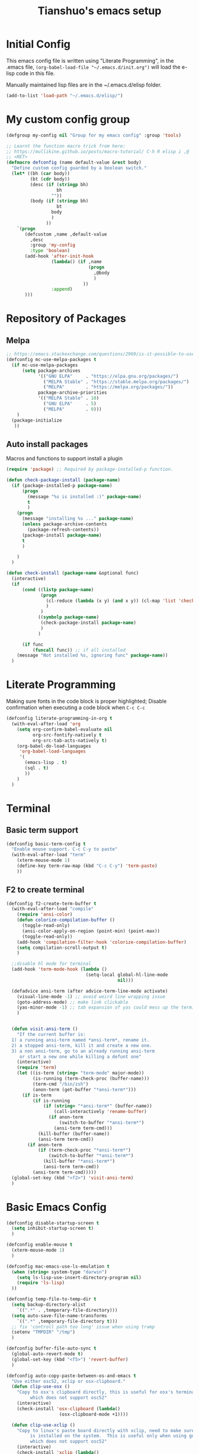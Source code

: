 #+TITLE: Tianshuo's emacs setup
#+OPTIONS: toc:4
#+PROPERTY: header-args :tangle ~/.emacs.d/emacs_config.el :comments org
#+STARTUP: overview

* Initial Config
This emacs config file is written using "Literate Programming", in the .emacs
file, =(org-babel-load-file "~/.emacs.d/init.org")= will load the e-lisp code in
this file.

Manually maintained lisp files are in the ~/.emacs.d/elisp folder.
#+BEGIN_SRC emacs-lisp
  (add-to-list 'load-path "~/.emacs.d/elisp/")
#+END_SRC

* My custom config group
#+BEGIN_SRC emacs-lisp
  (defgroup my-config nil "Group for my emacs config" :group 'tools)

  ;; Learnt the function macro trick from here:
  ;; https://mullikine.github.io/posts/macro-tutorial/ C-h R elisp i ,@
  ;; <RET>
  (defmacro defconfig (name default-value &rest body)
    "Define custom config guarded by a boolean switch."
    (let* ((bh (car body))
           (bt (cdr body))
           (desc (if (stringp bh)
                     bh
                   ""))
           (body (if (stringp bh)
                     bt
                   body
                   )
                 ))
      `(progn
         (defcustom ,name ,default-value
           ,desc
           :group 'my-config
           :type 'boolean)
         (add-hook 'after-init-hook
                   (lambda() (if ,name
                                 (progn
                                   ,@body
                                   )
                               ))
                   :append)
         )))

#+END_SRC

* Repository of Packages

** Melpa

#+BEGIN_SRC emacs-lisp
  ;; https://emacs.stackexchange.com/questions/2969/is-it-possible-to-use-both-melpa-and-melpa-stable-at-the-same-time
  (defconfig mc-use-melpa-packages t
    (if mc-use-melpa-packages
        (setq package-archives
              '(("GNU ELPA"     . "https://elpa.gnu.org/packages/")
                ("MELPA Stable" . "https://stable.melpa.org/packages/")
                ("MELPA"        . "https://melpa.org/packages/"))
              package-archive-priorities
              '(("MELPA Stable" . 10)
                ("GNU ELPA"     . 5)
                ("MELPA"        . 0)))
      )
    (package-initialize
     ))

#+END_SRC

** Auto install packages
Macros and functions to support install a plugin
#+BEGIN_SRC emacs-lisp
  (require 'package) ;; Required by package-installed-p function.

  (defun check-package-install (package-name)
    (if (package-installed-p package-name)
        (progn
          (message "%s is installed :)" package-name)
          t
          )
      (progn
        (message "installing %s ..." package-name)
        (unless package-archive-contents
          (package-refresh-contents))
        (package-install package-name)
        t
        )

      )
    )

  (defun check-install (package-name &optional func)
    (interactive)
    (if 
        (cond ((listp package-name)
               (progn
                 (cl-reduce (lambda (x y) (and x y)) (cl-map 'list 'check-package-install package-name) :initial-value t)
                 )
               )
              ((symbolp package-name)
               (check-package-install package-name)
               )
              )

        (if func
            (funcall func)) ;; if all installed
      (message "Not installed %s, ignoring func" package-name))
    )
#+END_SRC
* Literate Programming
Making sure fonts in the code block is proper highlighted; Disable
confirmation when executing a code block when =C-c C-c=

#+BEGIN_SRC emacs-lisp
  (defconfig literate-programming-in-org t
    (with-eval-after-load 'org
      (setq org-confirm-babel-evaluate nil
            org-src-fontify-natively t
            org-src-tab-acts-natively t)
      (org-babel-do-load-languages
       'org-babel-load-languages
       '(
         (emacs-lisp . t)
         (sql . t)
         ))
      )
    )
#+END_SRC

* Terminal
** Basic term support
#+BEGIN_SRC emacs-lisp
  (defconfig basic-term-config t
    "Enable mouse support. C-c C-y to paste"
    (with-eval-after-load "term"
      (xterm-mouse-mode 1)
      (define-key term-raw-map (kbd "C-c C-y") 'term-paste)
      ))
#+END_SRC

** F2 to create terminal
#+BEGIN_SRC emacs-lisp
  (defconfig f2-create-term-buffer t
    (with-eval-after-load "compile"
      (require 'ansi-color)
      (defun colorize-compilation-buffer ()
        (toggle-read-only)
        (ansi-color-apply-on-region (point-min) (point-max))
        (toggle-read-only))
      (add-hook 'compilation-filter-hook 'colorize-compilation-buffer)
      (setq compilation-scroll-output t)
      )

    ;;disable hl mode for terminal
    (add-hook 'term-mode-hook (lambda ()
                                (setq-local global-hl-line-mode
                                            nil)))

    (defadvice ansi-term (after advice-term-line-mode activate)
      (visual-line-mode -1) ;; avoid weird line wrapping issue
      (goto-address-mode) ;; make link clickable
      (yas-minor-mode -1) ;; tab expansion of yas could mess up the terminal, see https://github.com/joaotavora/yasnippet/issues/289
      )


    (defun visit-ansi-term ()
      "If the current buffer is:
    1) a running ansi-term named *ansi-term*, rename it.
    2) a stopped ansi-term, kill it and create a new one.
    3) a non ansi-term, go to an already running ansi-term
       or start a new one while killing a defunt one"
      (interactive)
      (require 'term)
      (let ((is-term (string= "term-mode" major-mode))
            (is-running (term-check-proc (buffer-name)))
            (term-cmd "/bin/zsh")
            (anon-term (get-buffer "*ansi-term*")))
        (if is-term
            (if is-running
                (if (string= "*ansi-term*" (buffer-name))
                    (call-interactively 'rename-buffer)
                  (if anon-term
                      (switch-to-buffer "*ansi-term*")
                    (ansi-term term-cmd)))
              (kill-buffer (buffer-name))
              (ansi-term term-cmd))
          (if anon-term
              (if (term-check-proc "*ansi-term*")
                  (switch-to-buffer "*ansi-term*")
                (kill-buffer "*ansi-term*")
                (ansi-term term-cmd))
            (ansi-term term-cmd)))))
    (global-set-key (kbd "<f2>") 'visit-ansi-term)
    )
#+END_SRC

* Basic Emacs Config
#+BEGIN_SRC emacs-lisp
  (defconfig disable-startup-screen t
    (setq inhibit-startup-screen t)
    )

  (defconfig enable-mouse t
    (xterm-mouse-mode 1)
    )

  (defconfig mac-emacs-use-ls-emulation t
    (when (string= system-type "darwin")
      (setq ls-lisp-use-insert-directory-program nil)
      (require 'ls-lisp)
    ))

  (defconfig temp-file-to-temp-dir t
    (setq backup-directory-alist
	  `((".*" . ,temporary-file-directory)))
    (setq auto-save-file-name-transforms
	  `((".*" ,temporary-file-directory t)))
    ;; fix 'controll path too long' issue when using tramp
    (setenv "TMPDIR" "/tmp")
    )

  (defconfig buffer-file-auto-sync t
    (global-auto-revert-mode t)
    (global-set-key (kbd "<f5>") 'revert-buffer)
    )

  (defconfig auto-copy-paste-between-os-and-emacs t
    "Use either osc52, xclip or osx-clipboard."
    (defun clip-use-osx ()
      "Copy to osx's clipboard directly, this is useful for osx's terminal \
	       which does not support osc52"
      (interactive)
      (check-install 'osx-clipboard (lambda()
				      (osx-clipboard-mode +1))))

    (defun clip-use-xclip ()
      "Copy to linux's paste board directly with xclip, need to make sure xclip \
	       is installed on the system.  This is useful only when using gnome-terminal \
	       which does not support osc52"
      (interactive)
      (check-install 'xclip (lambda()
			      (require 'xclip)
			      (xclip-mode))))
    (defun in-ssh ()
      (interactive)
      "if I'm in ssh"
      (not (null (getenv "SSH_TTY")))
      )

    (defun clip-use-osc52 ()
      "Use osc52 to paste, should support remote terminal, even within tmux.  In \
	       unsupported terminals, e.g. gnome-terminal, enabling this will cause weird \
	       escape characters being displayed on the screen"
      (interactive)
      (require 'osc52e)
      (osc52-set-cut-function))

    ;; OSX
    (if (string-equal system-type "darwin")
	(clip-use-osx))
    ;; Linux
    (if (string-equal system-type "gnu/linux")
	(if (in-ssh)
	    (clip-use-osc52)
	  (clip-use-xclip))
      )
    )

  (defconfig copy-url-when-clicked t
    (defun url-to-pasteboard (url &rest args)
      (message "pasteboard < %s" url)
      (kill-new url)
      )

    (defun browse-to-cut ()
      "Cut to clipboard when clicking on a link"
      (interactive)
      (setq browse-url-browser-function 'url-to-pasteboard)
      )

    (defun browse-to-open ()
      "revert browse-to-cut"
      (interactive)
      (setq browse-url-browser-function 'browse-url-default-browser)
      )
    (browse-to-cut)
    )

  (defconfig scroll-with-arrow-keys t
    (global-set-key [up] (lambda () (interactive) (scroll-down 1)))
    (global-set-key [down] (lambda () (interactive) (scroll-up 1)))
    )

  (defconfig fix-shell-path-in-gui-emacs t
    "Fix PATH when executing a shell command from GUI emacs"
    (check-install 'exec-path-from-shell
		   (lambda () (when (memq window-system '(mac ns))
				(exec-path-from-shell-initialize))))
    )

  (defconfig use-recent-files-buffer t
    (with-eval-after-load 'recentf
      (recentf-mode t) ;; enable recent files mode. it's autoloaded function.
      (setq recentf-max-saved-items 10)
      )
    )

  (defconfig gui-hide-toolbar-scrollbar t
    (setq-default frame-title-format "%b (%f)")
    (if window-system (progn
			(tool-bar-mode -1)
			(scroll-bar-mode -1)
			))
    )

  (defconfig hide-menu-bar t
    (menu-bar-mode 0)
    )

  (defconfig remember-last-open-location t
    (save-place-mode 1)
    )

  (defconfig no-tabs t
    (setq-default indent-tabs-mode nil))

  (defconfig show-matching-parens t
    (show-paren-mode 1) ;; show matching paren
    (defadvice show-paren-function
	(after show-matching-paren-offscreen activate)
      "If the matching paren is offscreen, show the matching line in the
	echo area. Has no effect if the character before point is not of
	the syntax class."
      (interactive)
      (let* ((cb (char-before (point)))
	     (matching-text (and cb
				 (char-equal (char-syntax cb) ?\})
				 (blink-matching-open))))
	(when matching-text (message matching-text))))
    )

  (defconfig auto-indent-and-pair-parens t
    (electric-indent-mode +1)
    (electric-pair-mode +1)
    )

  (defconfig avoid-screen-flickering-when-recenter t
    "Borrowed from: https://emacs.stackexchange.com/questions/47091/stop-emacs-from-redrawing-display"
    (setq recenter-redisplay nil)
    )

  (defconfig expand-region t
    (check-install 'expand-region (lambda () (global-set-key (kbd "C-]") 'er/expand-region)))
    )

  (defconfig use-writeroom t
    (global-set-key (kbd "C-x RET") 'writeroom-mode)
    (setq writeroom-restore-window-config t)
    )

  (defconfig C-c-for-caps-lock t
    (check-install 'caps-lock (lambda()
				(global-set-key (kbd "C-x c") 'caps-lock-mode)
				))
    )

  (defconfig fill-column-80 t
    "Some discussions:
     - https://hackernoon.com/does-column-width-of-80-make-sense-in-2018-50c161fbdcf6
     - https://stackoverflow.com/questions/578059/studies-on-optimal-code-width"
    (setq-default fill-column 80)
    )
#+END_SRC
* Dired and files
#+BEGIN_SRC emacs-lisp
  (defconfig dired-shortcuts t
    "Add useful command shortcuts. Press \"e\" to edit file name in-place.
  Press \"i\" to insert subdir.
  Press \"k\" to kill subdir."
    (with-eval-after-load 'dired
      (define-key dired-mode-map "e" 'wdired-change-to-wdired-mode)
      (define-key dired-mode-map "k" 'dired-kill-subdir)
      ))
#+END_SRC

** Shortcut for delete file and current buffer
#+BEGIN_SRC emacs-lisp
  (defun delete-file-and-buffer ()
    "Kill the current buffer and deletes the file it is visiting."
    (interactive)
    (let ((filename (buffer-file-name)))
      (if filename
          (if (y-or-n-p (concat "Do you really want to delete file " filename " ?"))
              (progn
                (delete-file filename)
                (message "Deleted file %s." filename)
                (kill-buffer)))
        (message "Not a file visiting buffer!"))))
#+END_SRC

* Search & Jump
** Repeatly pop marks

#+BEGIN_SRC emacs-lisp
  (defconfig repeat-poping-marks t
    "C-u C-SPC C-SPC... to keep poping marks"
    (setq set-mark-command-repeat-pop t)
    )
#+END_SRC

** C-c j to use ace-jump
#+BEGIN_SRC emacs-lisp
  (defconfig use-ace-jump t
    (check-install 'ace-jump-mode (lambda () (global-set-key (kbd "C-c j") 'ace-jump-mode)))
    )
#+END_SRC

** Use ag
#+BEGIN_SRC emacs-lisp
  (defconfig use-ag t
    (check-install 'ag (lambda ()
                         (with-eval-after-load 'ag
                           (message "ag config loaded")
                           (setq ag-reuse-buffers t)
                           (setq ag-reuse-window t))

                         (defun mag/get-ag-location ()
                           (if (or current-prefix-arg (not (boundp 'mag/last-ag-location)))
                               (progn ;; if has prefix, as for location and remember it
                                 (message "reset memoized location")
                                 (setq mag/last-ag-location (read-directory-name "Directory: "))
                                 (setq current-prefix-arg nil) ;; unset current-prefix-arg
                                 mag/last-ag-location
                                 )
                             mag/last-ag-location
                             )
                           )

                         (defun mag/get-ag-string (directory)
                           (if (use-region-p)
                               (buffer-substring (region-beginning) (region-end))
                             (ag/read-from-minibuffer (format "Search string in %s" directory))
                             )
                           )

                         (defun ag-with-memory ()
                           "ag that remembers last location where it's executed, call with prefix to forget the last searched location"
                           (interactive)
                           (require 'ag)
                           (let* ((directory (mag/get-ag-location))
                                  (string (mag/get-ag-string directory))
                                  )
                             (ag/search string directory)
                             )
                           )
                         (define-key global-map "\C-cs" 'ag-with-memory)

                         ))
    )
#+END_SRC
* Window Management
** Prevent emacs from splitting windows aggresively
http://blog.mpacula.com/2012/01/28/howto-prevent-emacs-from-splitting-windows/
#+BEGIN_SRC emacs-lisp
  (defconfig prefer-window-split-horizontally t
    (setq split-height-threshold 1000)
    (setq split-width-threshold 100) ;; prefer split horizontally
    )
#+END_SRC

** Desktop save current session
Super useful function:
- desktop-save-in-desktop-dir, will save the desktop in current working dir
- desktop-change-dir, load the desktop file from selected folder
#+BEGIN_SRC emacs-lisp
  (defconfig save-desktop-path t
    (setq desktop-path '("~" "~/.emacs.d/"))
    )
#+END_SRC

** F7 and F9 to switch buffer quickly
#+BEGIN_SRC emacs-lisp
  (defconfig f7-f9-to-switch-buffer t
    (global-set-key [f7] 'previous-buffer)
    (global-set-key [f9] 'next-buffer)
    )
#+END_SRC
** Winner mode
#+BEGIN_SRC emacs-lisp
  (defconfig use-winner-mode t
    (winner-mode 1)
    (global-set-key (kbd "s-<left>") 'winner-undo)
    (global-set-key (kbd "s-<right>") 'winner-redo)
    )
#+END_SRC

** Ace window with C-x o
#+BEGIN_SRC emacs-lisp
  (defconfig use-ace-window t
    (check-install 'ace-window (lambda ()
                                 (global-set-key (kbd "C-x o") 'ace-window)
                                 (global-set-key (kbd "C-c w s") 'ace-swap-window)
                                 ))
    )
#+END_SRC

** Dedicated mode to lock a window
#+BEGIN_SRC emacs-lisp
  (defconfig use-dedicated-mode t
    "C-c p to pin a window."
    (check-install 'dedicated
                   (lambda ()
                     (require 'dedicated) ;; dedicated-mode is not autoloaded. The file is small, so it's fine.
                     ;; p as in pin.
                     (global-set-key (kbd "C-c p") 'dedicated-mode)
                     ))
    )
#+END_SRC
** Use register-list
#+BEGIN_SRC emacs-lisp
  (defconfig use-register-list
    (check-install 'register-list)
    )
#+END_SRC
* Bookmark
** Always save bookmarks to disk
#+BEGIN_SRC emacs-lisp
  (defconfig save-bookmarks-to-disk t
    (setq bookmark-save-flag 1)
    )
#+END_SRC
* Ivy
Ivy User Manual: https://oremacs.com/swiper/.  

Can trigger different actions on a selected item by pressing *M-o* on
the highlighted item.

C-j to select current directory candidate and a start a new session.
#+BEGIN_SRC emacs-lisp
  (defconfig use-ivy-and-counsel t
    ;; counsel will bring ivy and swiper as dependency.
    (check-install 'counsel (lambda()
                              (counsel-mode 1)
                              (setq counsel-find-file-at-point t)
                              (setq counsel-preselect-current-file t)
                              (setq ivy-use-virtual-buffers t
                                    ivy-count-format "%d/%d ")
                              (global-set-key (kbd "C-x C-r") 'counsel-recentf)
                              (global-set-key (kbd "C-x b") 'ivy-switch-buffer)
                              (global-set-key [f8] 'ivy-switch-buffer)
                              (global-set-key (kbd "M-s") 'swiper)
                              (global-set-key (kbd "C-c C-r") 'ivy-resume)
                              (global-set-key (kbd "<f12>") 'counsel-imenu)
                              ))
    )
#+END_SRC
* Compile
** <f6> compile highlight errors
#+BEGIN_SRC emacs-lisp
  (defconfig f6-to-compile t
    ;; bug in emacs! https://groups.google.com/forum/#!topic/gnu.emacs.bug/4t3reC82lqc
    ;; (setq compilation-auto-jump-to-first-error t)
    (setq next-error-highlight t)
    (setq next-error-follow-minor-mode t)
    (add-hook 'compliation-minor-mode-hook 'next-error-follow-minor-mode)
    (global-set-key (kbd "<f6>") 'compile)
    )
#+END_SRC
** Auto-compile
#+BEGIN_SRC emacs-lisp
  (defun auto-compile-func ()
    (recompile)
    )

  (defun auto-compile-on()
    "run compile after saving buffer"
    (interactive)
    (add-hook 'after-save-hook
              'auto-compile-func t t)
    )
  (defun auto-compile-off()
    "turn off auto export pdf"
    (interactive)
    (remove-hook 'after-save-hook
                 'auto-compile-func t)
    )
#+END_SRC
* Python
** Anaconda and company mode
Some key concepts of style checking for python
- PEP 8: [[https://www.python.org/dev/peps/][PEP]] is short for "Python Enhancement Proposals", think of it as a document group. PEP 8 is a proposal about style guide for python code.
- pep8: a tool to check your code style according to PEP 8. Anaconda installs pep8 automatically.
- pyflake: not a style checking tool. It verifies logistic errors, things like: "imported but unused"
- flake8: a wrapper of pep8 and pyflake.
- pylint: similar to pep8, but has more verification items and options
#+BEGIN_SRC emacs-lisp
  (defconfig python-use-anaconda nil
    (check-install (list 'anaconda-mode 'company 'company-anaconda 'py-autopep8) (lambda()
                                                                                   (with-eval-after-load 'python
                                                                                     (message "python setup is done!!!!")
                                                                                     (add-hook 'python-mode-hook
                                                                                               (lambda ()
                                                                                                 (flycheck-mode 1)
                                                                                                 (anaconda-mode 1)
                                                                                                 (company-mode 1) ;; auto complete
                                                                                                 (electric-indent-local-mode -1) ;; disable auto indent, since auto indent inserts tab for empty lines. flake8 complains about it
                                                                                                 (add-to-list 'company-backends 'company-anaconda) ;; add-to-list will only add when it's not there
                                                                                                 (py-autopep8-enable-on-save)
                                                                                                 ))
                                                                                     )
                                                                                   ))
    )
#+END_SRC
* C and CPP IDE
#+BEGIN_SRC emacs-lisp
  (defconfig c-use-lsp-automatically t
    (defun c-setup ()
      (if (locate-dominating-file "." "compile_commands.json")
          (progn
            (message "found compile_command.json, enabling lsp-mode")
            ;;(flycheck-mode)
            (lsp)
            )
          )
      )
  (check-install 'lsp-mode (lambda()
    (with-eval-after-load 'cc-mode
      (message "Added c-mode hooks!!!!")
      (add-hook 'c-mode-hook #'c-setup)
      (add-hook 'c++-mode-hook #'c-setup)
    )
    ))
  )
#+END_SRC
* YAML
#+BEGIN_SRC emacs-lisp
  (defconfig use-yaml-mode t
    (check-install 'yaml-mode)
    )
#+END_SRC
* Latex
** Basic latex setup
#+BEGIN_SRC emacs-lisp
  (setq TeX-auto-save t)
  (setq TeX-parse-self t)
  (setq TeX-save-query nil)
  (setq TeX-PDF-mode t)
#+END_SRC
** org-mode automatic export to pdf and open after saving
#+BEGIN_SRC emacs-lisp
  (defun org-export-pdf-then-open()
    (org-open-file
     (org-latex-export-to-pdf))
    )
  (defun org-auto-export-on()
    "auto export to pdf when saving an org file"
    (interactive)
    (when (eq major-mode 'org-mode)
      (add-hook 'after-save-hook
                'org-export-pdf-then-open t t)
      )  
    )
  (defun org-auto-export-off()
    "turn off auto export pdf"
    (interactive)
    (when (eq major-mode 'org-mode)
      (remove-hook 'after-save-hook
                   'org-export-pdf-then-open t)
      )  
    )
#+END_SRC

* Markdown
#+BEGIN_SRC emacs-lisp

  (defconfig use-markdown-mode t
    (check-install 'markdown-mode
                   (lambda ()
                     (setq markdown-header-scaling t)
                     (add-hook 'markdown-mode-hook 'display-fill-column-indicator-mode)
                     ))
    )

#+END_SRC

Enable Pandoc mode for md files.
#+BEGIN_SRC emacs-lisp

  (defconfig use-pandoc-mode t
    (check-install 'pandoc-mode
                   (lambda () 
                     (add-hook 'markdown-mode-hook 'pandoc-mode)
                     (defun pandoc-export-pdf-on-save()
                       (interactive)
                       (add-hook 'after-save-hook 'pandoc-convert-to-pdf nil t)
                       )
                     ))
    )
#+END_SRC
* Check Startup Time
To check startup-time.
#+BEGIN_SRC emacs-lisp
  (defconfig log-start-time t
    (message (concat "emacs init time is:" (emacs-init-time)))
    )
#+END_SRC

* Finalize emacs config initialization
#+BEGIN_SRC emacs-lisp
  (defconfig my-config-initialized t
    (if my-config-initialized
        (message"already initialized, not asking")
      (progn
        (add-hook 'emacs-startup-hook (lambda ()(customize-group 'my-config)))
        )
      )
    (customize-save-variable 'my-config-initialized t)
    )
#+END_SRC
